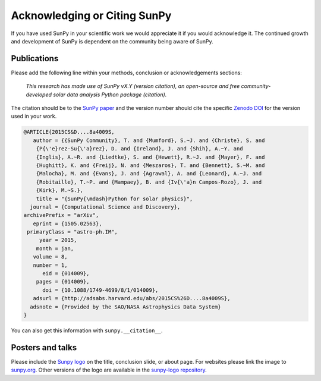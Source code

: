 *****************************
Acknowledging or Citing SunPy
*****************************

If you have used SunPy in your scientific work we would appreciate it if you would acknowledge it.
The continued growth and development of SunPy is dependent on the community being aware of SunPy.

Publications
============

Please add the following line within your methods, conclusion or acknowledgements sections:

   *This research has made use of SunPy vX.Y (version citation), an open-source and free
   community-developed solar data analysis Python package (citation).*

The citation should be to the `SunPy paper`_ and the version number should cite the specific `Zenodo DOI`_ for the version used in your work.

.. code:: bibtex

        @ARTICLE{2015CS&D....8a4009S,
           author = {{SunPy Community}, T. and {Mumford}, S.~J. and {Christe}, S. and
            {P{\'e}rez-Su{\'a}rez}, D. and {Ireland}, J. and {Shih}, A.~Y. and
            {Inglis}, A.~R. and {Liedtke}, S. and {Hewett}, R.~J. and {Mayer}, F. and
            {Hughitt}, K. and {Freij}, N. and {Meszaros}, T. and {Bennett}, S.~M. and
            {Malocha}, M. and {Evans}, J. and {Agrawal}, A. and {Leonard}, A.~J. and
            {Robitaille}, T.~P. and {Mampaey}, B. and {Iv{\'a}n Campos-Rozo}, J. and
            {Kirk}, M.~S.},
            title = "{SunPy{\mdash}Python for solar physics}",
          journal = {Computational Science and Discovery},
        archivePrefix = "arXiv",
           eprint = {1505.02563},
         primaryClass = "astro-ph.IM",
             year = 2015,
            month = jan,
           volume = 8,
           number = 1,
              eid = {014009},
            pages = {014009},
              doi = {10.1088/1749-4699/8/1/014009},
           adsurl = {http://adsabs.harvard.edu/abs/2015CS%26D....8a4009S},
          adsnote = {Provided by the SAO/NASA Astrophysics Data System}
        }


You can also get this information with ``sunpy.__citation__``.

Posters and talks
=================

Please include the `Sunpy logo`_ on the title, conclusion slide, or about page.
For websites please link the image to `sunpy.org`_.
Other versions of the logo are available in the `sunpy-logo repository`_.

.. _SunPy paper: https://iopscience.iop.org/article/10.1088/1749-4699/8/1/014009
.. _Sunpy logo: https://sunpy.org/about/#acknowledging
.. _sunpy.org: https://sunpy.org/
.. _sunpy-logo repository: https://github.com/sunpy/sunpy-logo/
.. _Zenodo DOI: https://doi.org/10.5281/zenodo.591887
